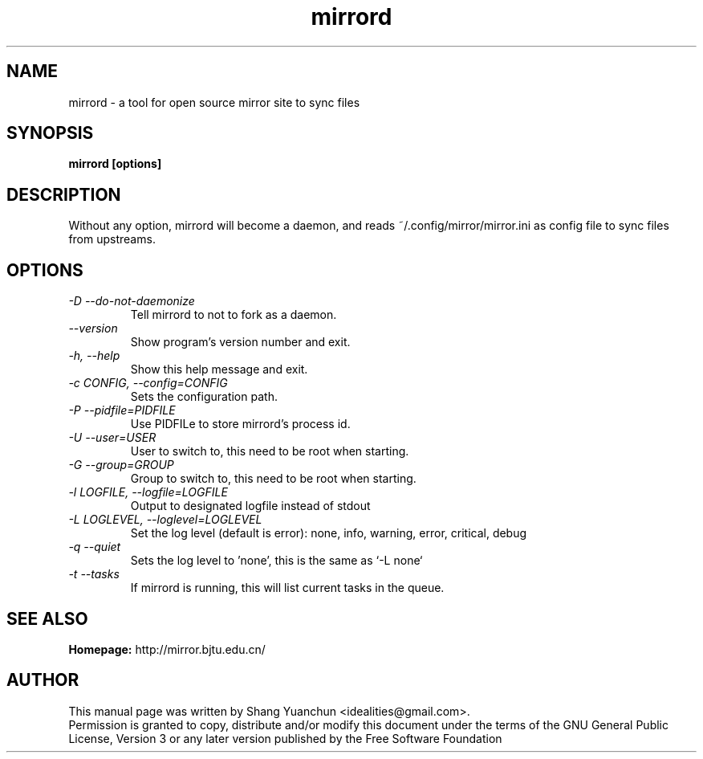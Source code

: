 .TH mirrord 1 "September 2014" "0.6.6"

.SH NAME
mirrord - a tool for open source mirror site to sync files

.SH SYNOPSIS
.B mirrord [options]

.SH DESCRIPTION
.br
.P
Without any option, mirrord will become a daemon, and reads ~/.config/mirror/mirror.ini as config file to sync files from upstreams.
.br

.SH OPTIONS
.TP
.I -D --do-not-daemonize
Tell mirrord to not to fork as a daemon.
.TP
.I --version
Show program's version number and exit.
.TP
.I -h, --help
Show this help message and exit.
.TP
.I -c CONFIG, --config=CONFIG
Sets the configuration path.
.TP
.I -P --pidfile=PIDFILE
Use PIDFILe to store mirrord's process id.
.TP
.I -U --user=USER
User to switch to, this need to be root when starting.
.TP
.I -G --group=GROUP
Group to switch to, this need to be root when starting.
.TP
.I -l LOGFILE, --logfile=LOGFILE
Output to designated logfile instead of stdout
.TP
.I -L LOGLEVEL, --loglevel=LOGLEVEL
Set the log level (default is error): none, info, warning, error, critical, debug
.TP
.I -q --quiet
Sets the log level to 'none', this is the same as `\-L none`
.TP
.I -t --tasks
If mirrord is running, this will list current tasks in the queue.


.SH SEE ALSO
.B Homepage:
http://mirror.bjtu.edu.cn/

.SH AUTHOR
This manual page was written by Shang Yuanchun <idealities@gmail.com>.
.br
Permission is granted to copy, distribute and/or modify this document under the terms of the GNU General Public License, Version 3 or any later version published by the Free Software Foundation
.br
